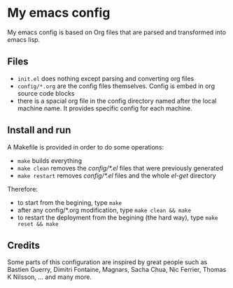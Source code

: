* My emacs config

My emacs config is based on Org files that are parsed and transformed into emacs lisp.

** Files

- =init.el= does nothing except parsing and converting org files
- =config/*.org= are the config files themselves. Config is embed in org source code blocks
- there is a spacial org file in the config directory named after the local machine name. It provides specific config for each machine.

** Install and run

A Makefile is provided in order to do some operations:

- =make= builds everything
- =make clean= removes the /config/*.el/ files that were previously generated
- =make restart= removes /config/*.el/ files and the whole /el-get/ directory

Therefore:

- to start from the begining, type =make=
- after any config/*.org modification, type =make clean && make=
- to restart the deployment from the begining (the hard way), type =make reset && make=

** Credits

Some parts of this configuration are inspired by great people such as Bastien Guerry, Dimitri Fontaine, Magnars, Sacha Chua, Nic Ferrier, Thomas K Nilsson, ... and many more.
